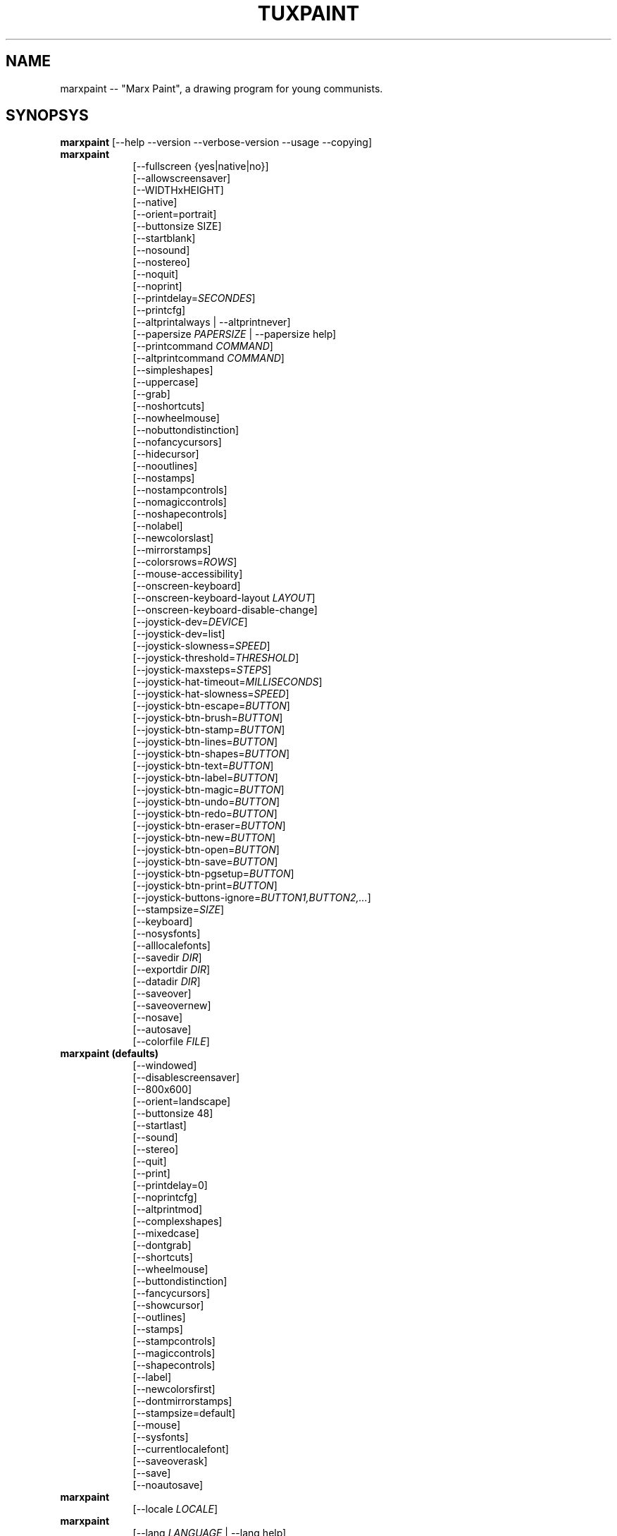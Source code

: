 .\" marxpaint.1 - 2021.08.15
.TH TUXPAINT 1 "août 15, 2021" "0.9.27" "Marx Paint"
.SH NAME
marxpaint -- "Marx Paint", a drawing program for young communists.

.SH SYNOPSYS
.B marxpaint
[\-\-help \-\-version \-\-verbose\-version \-\-usage \-\-copying]

.TP 9
.B marxpaint
[\-\-fullscreen {yes|native|no}]
.br
[\-\-allowscreensaver]
.br
[\-\-WIDTHxHEIGHT]
.br
[\-\-native]
.br
[\-\-orient=portrait]
.br
[\-\-buttonsize SIZE]
.br
[\-\-startblank]
.br
[\-\-nosound]
.br
[\-\-nostereo]
.br
[\-\-noquit]
.br
[\-\-noprint]
.br
[\-\-printdelay=\fISECONDES\fP]
.br
[\-\-printcfg]
.br
[\-\-altprintalways | \-\-altprintnever]
.br
[\-\-papersize \fIPAPERSIZE\fP | \-\-papersize help]
.br
[\-\-printcommand \fICOMMAND\fP]
.br
[\-\-altprintcommand \fICOMMAND\fP]
.br
[\-\-simpleshapes]
.br
[\-\-uppercase]
.br
[\-\-grab]
.br
[\-\-noshortcuts]
.br
[\-\-nowheelmouse]
.br
[\-\-nobuttondistinction]
.br
[\-\-nofancycursors]
.br
[\-\-hidecursor]
.br
[\-\-nooutlines]
.br
[\-\-nostamps]
.br
[\-\-nostampcontrols]
.br
[\-\-nomagiccontrols]
.br
[\-\-noshapecontrols]
.br
[\-\-nolabel]
.br
[\-\-newcolorslast]
.br
[\-\-mirrorstamps]
.br
[\-\-colorsrows=\fIROWS\fP]
.br
[\-\-mouse-accessibility]
.br
[\-\-onscreen-keyboard]
.br
[\-\-onscreen-keyboard-layout \fILAYOUT\fP]
.br
[\-\-onscreen-keyboard-disable-change]
.br
[\-\-joystick-dev=\fIDEVICE\fP]
.br
[\-\-joystick-dev=list]
.br
[\-\-joystick-slowness=\fISPEED\fP]
.br
[\-\-joystick-threshold=\fITHRESHOLD\fP]
.br
[\-\-joystick-maxsteps=\fISTEPS\fP]
.br
[\-\-joystick-hat-timeout=\fIMILLISECONDS\fP]
.br
[\-\-joystick-hat-slowness=\fISPEED\fP]
.br
[\-\-joystick-btn-escape=\fIBUTTON\fP]
.br
[\-\-joystick-btn-brush=\fIBUTTON\fP]
.br
[\-\-joystick-btn-stamp=\fIBUTTON\fP]
.br
[\-\-joystick-btn-lines=\fIBUTTON\fP]
.br
[\-\-joystick-btn-shapes=\fIBUTTON\fP]
.br
[\-\-joystick-btn-text=\fIBUTTON\fP]
.br
[\-\-joystick-btn-label=\fIBUTTON\fP]
.br
[\-\-joystick-btn-magic=\fIBUTTON\fP]
.br
[\-\-joystick-btn-undo=\fIBUTTON\fP]
.br
[\-\-joystick-btn-redo=\fIBUTTON\fP]
.br
[\-\-joystick-btn-eraser=\fIBUTTON\fP]
.br
[\-\-joystick-btn-new=\fIBUTTON\fP]
.br
[\-\-joystick-btn-open=\fIBUTTON\fP]
.br
[\-\-joystick-btn-save=\fIBUTTON\fP]
.br
[\-\-joystick-btn-pgsetup=\fIBUTTON\fP]
.br
[\-\-joystick-btn-print=\fIBUTTON\fP]
.br
[\-\-joystick-buttons-ignore=\fIBUTTON1,BUTTON2,...\fP]
.br
[\-\-stampsize=\fISIZE\fP]
.br
[\-\-keyboard]
.br
[\-\-nosysfonts]
.br
[\-\-alllocalefonts]
.br
[\-\-savedir \fIDIR\fP]
.br
[\-\-exportdir \fIDIR\fP]
.br
[\-\-datadir \fIDIR\fP]
.br
[\-\-saveover]
.br
[\-\-saveovernew]
.br
[\-\-nosave]
.br
[\-\-autosave]
.br
[\-\-colorfile \fIFILE\fP]

.TP 9
.B marxpaint (defaults)
[\-\-windowed]
.br
[\-\-disablescreensaver]
.br
[\-\-800x600]
.br
[\-\-orient=landscape]
.br
[\-\-buttonsize 48]
.br
[\-\-startlast]
.br
[\-\-sound]
.br
[\-\-stereo]
.br
[\-\-quit]
.br
[\-\-print]
.br
[\-\-printdelay=0]
.br
[\-\-noprintcfg]
.br
[\-\-altprintmod]
.br
[\-\-complexshapes]
.br
[\-\-mixedcase]
.br
[\-\-dontgrab]
.br
[\-\-shortcuts]
.br
[\-\-wheelmouse]
.br
[\-\-buttondistinction]
.br
[\-\-fancycursors]
.br
[\-\-showcursor]
.br
[\-\-outlines]
.br
[\-\-stamps]
.br
[\-\-stampcontrols]
.br
[\-\-magiccontrols]
.br
[\-\-shapecontrols]
.br
[\-\-label]
.br
[\-\-newcolorsfirst]
.br
[\-\-dontmirrorstamps]
.br
[\-\-stampsize=default]
.br
[\-\-mouse]
.br
[\-\-sysfonts]
.br
[\-\-currentlocalefont]
.br
[\-\-saveoverask]
.br
[\-\-save]
.br
[\-\-noautosave]
.br

.TP 9
.B marxpaint
[\-\-locale \fILOCALE\fP]

.TP 9
.B marxpaint
[\-\-lang \fILANGUAGE\fP | \-\-lang help]

.TP 9
.B marxpaint
[\-\-nosysconfig]
.br
[\-\-nolockfile]

.SH DESCRIPTION
.PP
\fIMarx Paint\fP is a drawing program for young communists.  It is meant to be
easy and fun to use.  It provides a simple interface and fixed canvas size,
and provides access to previous images using a thumbnail browser (i.e., no
access to the underlying filesystem).

Unlike popular drawing programs like "\fIThe GIMP\fP," it has a very
limited toolset. However, it provides a much simpler interface, and has
entertaining, child-oriented additions such as sound effects.

.SH OPTIONS - INFORMATIONAL
.l
\fImarxpaint\fP accepts the following options to emit information about the
program.  It then exits immediately (without opening a graphical window).

.TP 8
.B \-\-help
Display short, helpful information about Marx Paint.
.TP 8
.B \-\-version
Output the version info.
.TP 8
.B \-\-verbose\-version
Output the version info and compile-time build options.
.TP 8
.B \-\-usage
Display a list of all commandline options.
.TP 8
.B \-\-copying
Show the license (GNU GPL) under which Marx Paint is released.

.SH OPTIONS - INTERFACE
.l
\fImarxpaint\fP accepts the following options to alter the interface.  They
can be used along with, instead of, or to override options set in
configuration files. (See below.)

.SS VIDEO
.TP 8
.B \-\-fullscreen=yes \-\-fullscreen=native \-\-fullscreen=no \-\-windowed
Run \fIMarx Paint\fP in full-screen mode at its default -- or a specified --
screen resolution ("--fullscreen=yes"); or in full-screen mode at the
system's native resolution ("--fullscreen=native"); or run in a window
("--fullscreen=no" or "--windowed") (default).

.TP 8
.B \-\-native
When in fullscreen mode, use the system's default screen resolution.

.TP 8
.B \-\-WIDTHxHEIGHT
Run \fIMarx Paint\fP in a particularly-sized window, or at a particular
fullscreen resolution (if \-\-native is not used).  Default is 800x600. 
Minimum width is 640.  Minimum height is 480.  Portrait and landscape
orientations are both supported.  (Also see \-\-orient, below.)

.TP 8
.B \-\-orient=landscape \-\-orient=portrait
If \-\-orient=portrait is set, asks \fIMarx Paint\fP to swap the WIDTH and
HEIGHT values it uses for windowed or fullscreen mode, without having to
actually change the WIDTH and HEIGHT values in the configuration file or on
the command-line. (This is useful on devices where the screen can be
rotated, e.g. tablet PCs.)

.TP 8
.B \-\-allowscreensaver \-\-disablescreensaver
Normally, \fImarxpaint\fP disables your screensaver. Use
\-\-allowscreensaver to prevent this from happening.

.SS SOUND
.TP 8
.B \-\-nosound \-\-sound
Disable or enable (default) sound.

.TP 8
.B \-\-nostereo \-\-stereo
Disable or enable (default) stereo panning support.

.SS INTERFACE SIZE
.TP 8
.B \-\-buttonsize SIZEAdjust the size of the buttons in \fIMarx Paint\fP's user interface, between
24 and 192 pixels (48 is the default, and suitable for displays with 96 to
120dpi pixel density).

.TP 8
.B \-\-colorsrows=\fIROWS\fP
How many rows of color palette buttons to show; useful when using a large
color palette, and/or for use with coarse input devices (like eyegaze
trackers).  It can be between 1 (default) and 3.

.SS INTERFACE SIMPLIFICATION
.TP 8
.B \-\-simpleshapes \-\-complexshapes
Disable or enable (default) the rotation step when using the Shape tool
within Marx Paint.  When disabled, shapes cannot be rotated; however, the
interface is easier (click, drag, release), which can be useful for younger
or disabled communists.

.TP 8
.B \-\-nooutlines \-\-outlines
With "--nooutlines" enabled, much simpler outlines and 'rubber-band' lines
are displayed when using the Lines, Shapes, Stamps and Eraser tools. (This
can help when Marx Paint is run on slower computers, or displayed on a
remote terminal.)

.TP 8
.B \-\-uppercase \-\-mixedcase
With "--uppercase" enabled, all text prompts and the Text and Label drawing
tools will display only uppercase letters.  This is useful for communists who
are not yet comfortable with the lowercase characterset.  Default mode is
mixed case.

.SS INITIAL STAMP SIZE
.TP 8
.B \-\-stampsize=\fISIZE\fP \-\-stampsize=default
Overrides the default size of all stamps, relative to their possible sizes
(determined by Marx Paint, based on the dimensions of both the stamps
themselves, and the drawing canvas).  Valid values are from 0 (smallest) to
10 (largest).  Use "--stampsize=default" to let IMarx PaintP choose on a
per-stamp basis (this is the default setting).

.SS STARTING OUT
.TP 8
.B \-\-startblank \-\-startlast
When you start Marx Paint, it loads the last image that was being worked on.
 The "\-\-startblank" option disables this, so it always starts with a
blank canvas.  The default behavior is "\-\-startlast".

.TP 8
.B \-\-newcolorslast \-\-newcolorsfirst
List solid (blank) colors at the end, or beginning (default) of the options
displayed when using the New tool to start a new picture.

.SS CONTROL SIMPLIFICATION
.TP 8
.B \-\-noquit \-\-quit
Disable or enable (default) the on-screen Quit button and [Escape] key for
quitting Marx Paint.  Instead, use the window close button in the titlebar,
the [Alt]+[F4] key sequence, or the [Shift]+[Control]+[Escape] key
sequence.

.TP 8
.B \-\-nostamps \-\-stamps
With "--nostamps" set, Rubber Stamp images are not loaded, so the Stamps
tool will not be available.  This option can be used to reduce the time Marx
Paint takes to load, and reduce the amount of RAM it requires.

.TP 8
.B \-\-nostampcontrols \-\-stampcontrols
Disable or enable (default) buttons to control stamps.  Controls include
mirror, flip, shrink and grow.  (Note: Not all stamps will be controllable
in all ways.)

.TP 8
.B \-\-nomagiccontrols \-\-magiccontrols
Disable or enable (default) buttons to control Magic tools.  Controls
include controlling whether a Magic tool is used like a paint brush, or if
it affects the entire image at once.  (Note: Not all Magic tools will be
controllable.)

.TP 8
.B \-\-noshapecontrols \-\-shapecontrols
Disable or enable (default) buttons to change the Shape tool's behavior --
shapes expanding from the center, or from a corner, where the mouse is
initially clicked.

.TP 8
.B \-\-nolabel \-\-label
Disable or enable (default) the Label tool, which lets you create text
which can be altered or moved later.

.SH OPTIONS - CONTROLLING TUX PAINT
.l
\fImarxpaint\fP accepts the following options to alter how you control Marx
Paint.  They can be used along with, instead of, or to override options set
in configuration files. (See below.)

.SS CURSOR
.TP 8
.B \-\-nofancycursors \-\-fancycursors
Disable or enable (default) the 'fancy' mouse pointer shapes in Marx Paint.
While the shapes are larger, and context sensitive, some environments have
trouble displaying the mouse pointer, and/or leave 'trails' on the screen.

.TP 8
.B \-\-hidecursor \-\-showcursor
Completely hide, or enable (default) the mouse pointer in Marx Paint. This
can be useful on touchscreen devices, such as tablet PCs.

.SS KEYBOARD
.TP 8
.B \-\-noshortcuts \-\-shortcuts
<? /* --[no]shortcuts */ wordwrap(sprintf(gettext(If \"%s\" mode, keyboard shortcuts (e.g., [Ctrl]+[S] for Save) will be disabled.  Default mode is for shortcuts to be enabled."), "--noshortcuts")) . "\n" ?>

.SS MOUSE AND ACCESSIBILITY
.TP 8
.B \-\-grab \-\-dontgrab
Grab the mouse and keyboard input (if possible), so that the mouse is
confined to the Marx Paint window.  Default is to not grab.

.TP 8
.B \-\-nowheelmouse \-\-wheelmouse
By default, the wheel (jog dial) on a mouse will be used to scroll the
'selector' on the right of the screen.  This can be disabled, and the wheel
completely ignored, with the "--nowheelmouse" option. This is useful for
communists who aren't yet comfortable with the mouse. Default is to support
the wheel.

.TP 8
.B \-\-mouse-accessibility
Dans ce mode, au lieu de cliquer, de faire glisser et de relâcher (par
exemple, pour dessiner), vous cliquez, déplacez et cliquez à nouveau pour
terminer le mouvement.

.TP 8
.B \-\-keyboard \-\-mouse
The "--keyboard" option lets the mouse pointer in Marx Paint be controlled
with the keyboard.  The [Up], [Down], [Left], and [Right] arrow keys move
the pointer. [Spacebar] acts as the mouse button.

.TP 8
.B \-\-nobuttondistinction \-\-buttondistinction
By default, only mouse button #1 (typically the leftmost mouse button on
mice with more than one button) can be used for interacting with Marx Paint.
 With the "--nobuttondistinction" option, mouse buttons #2 (middle) and #3
(right) can be used, as well. This is useful for communists who aren't yet
comfortable with the mouse. Default is to only recognize button #1.

.SS ONSCREEN KEYBOARD
.TP 8
.B \-\-onscreen-keyboard
Presents a clickable on-screen keyboard when using the Text and Label
tools.

.TP 8
.B \-\-onscreen-keyboard-layout \fILAYOUT\fP
Specify the default layout for the on-screen keyboard (see above).

.TP 8
.B \-\-onscreen-keyboard-disable-change
Disables the left/right arrow buttons visible on the on-screen keyboard,
which are used to switch between the available on-screen keyboard layouts.

.SS JOYSTICK
.TP 8
.B \-\-joystick-dev=\fIDEVICE\fP
Spécifie quel périphérique joystick doit être utilisé par Marx Paint.
La valeur par défaut est 0 (le premier joystick).

.TP 8
.B \-\-joystick-dev=list
List the system's available joysticks and exit. (Does not launch Marx
Paint.)

.TP 8
.B \-\-joystick-slowness=\fISPEED\fP
Définit un retard à chaque mouvement d'axe, permettant de ralentir le
joystick. Les valeurs autorisées sont comprises entre 0 et 500. La valeur
par défaut est 15.

.TP 8
.B \-\-joystick-threshold=\fITHRESHOLD\fP
Définit le niveau minimum de mouvement de l'axe pour commencer à
déplacer le pointeur. Les valeurs autorisées sont comprises entre 0 et
32766. La valeur par défaut est 3200.

.TP 8
.B \-\-joystick-maxsteps=\fISTEPS\fP
Définit le nombre de pixels maximums que le pointeur déplacera à la
fois. Les valeurs autorisées vont de 1 à 7. La valeur par défaut est 7.

.TP 8
.B \-\-joystick-hat-timeout=\fIMILLISECONDS\fP
Définit le délai après lequel le pointeur commencera à se déplacer
automatiquement si le chapeau est maintenu enfoncé. Les valeurs
autorisées sont comprises entre 0 et 3 000. La valeur par défaut est 1
000.

.TP 8
.B \-\-joystick-hat-slowness=\fISPEED\fP
Définit un délai à chaque mouvement automatique, permettant de ralentir
la vitesse du chapeau. Les valeurs autorisées sont comprises entre 0 et
500. La valeur par défaut est 15.

.TP 8
.B \-\-joystick-btn-escape=\fIBUTTON\fP
Sélectionne le numéro du bouton du joystick, tel que vu par SDL, qui sera
utilisé pour générer un événement d'échappement. Utile pour fermer
les dialogues et quitter.

.TP 8
.B \-\-joystick-btn-\fICOMMAND\fP=\fIBUTTON\fP
Selects the joystick button number, as seen by SDL, that will be a shortcut
to various tools within Marx Paint.

.PP
.RS
.PD 0
.TP 2
-
brush | Brush
.TP 2
-
lines | Lines
.TP 2
-
shapes | Shapes
.TP 2
-
text | Text
.TP 2
-
label | Label
.TP 2
-
magic | Magic
.TP 2
-
undo | Défaire
.TP 2
-
redo | Refaire
.TP 2
-
eraser | Eraser
.TP 2
-
new | New
.TP 2
-
open | Open
.TP 2
-
save | Save
.TP 2
-
pgsetup | Print (dialog)
.TP 2
-
print | Print (immediate)
.RE
.PD

.TP 8
.B \-\-joystick-buttons-ignore=\fIBUTTON1,BUTTON2,...\fP
A set of joystick button numbers, as seen by SDL, that should be ignored.
Otherwise, unless they are used by one of the "--joystick-btn-..." options
above, buttons will be seen as a mouse left-click.  Comma-separated.

.SH OPTIONS - PRINTING
.l
\fImarxpaint\fP accepts the following options to alter how Marx Paint handles
printing.  They can be used along with, instead of, or to override options
set in configuration files. (See below.)

.SS PRINT PERMISSIONS
.TP 8
.B \-\-noprint \-\-print
Disable or enable (default) the Print command within Marx Paint.

.TP 8
.B \-\-printdelay=\fISECONDES\fP \-\-printdelay=0
Only allow printing (via the Print command) once every SECONDS seconds. 
Default is 0 (no limitation).

.SS SHOW PRINTER DIALOG
.TP 8
.B \-\-altprintmod \-\-altprintnever \-\-altprintalways
These options control whether an system printer dialog appears when the
user clicks the Print button.  By default ("--altprintmod"), pressing [Alt]
while clicking Print will bring up a dialog (unless you're in fullscreen
mode).  With "--altprintalways", the dialog will always appear, even if
[Alt] is not being held.  With "--altprintnever", the dialog will never
appear, even if [Alt] is being held.

.SS SAVE PRINTER CONFIGURATION
.TP 8
.B \-\-printcfg \-\-noprintcfg
(Windows and Mac OS X only.)  Enable or disable loading and saving of
printer settings.  By default, Marx Paint will print to the default printer
with default settings.  Pressing [Alt] while pushing the Print button will
cause a printer dialog to appear (as long as you're not in fullscreen mode;
see also "--altprintalways" and "--altprintnever", below.)  Unless
"--noprintcfg" is used, your previous settings will be loaded when Marx
Paint starts up, and setting changes will be saved for next time.

.SS PRINT COMMANDS
.TP 8
.B \-\-printcommand \fICOMMAND\fP
(Only when PostScript printing is used.)
Have Marx Paint print via an alternate command, rather than lpr(1).

.TP 8
.B \-\-altprintcommand \fICOMMAND\fP
(Only when PostScript printing is used.) Have Marx Paint print via an
alternate command, when a dialog is expect (e.g., when holding [Alt] while
clicking Print; see above), rather than kprinter.

.SS PAPER SIZE
.TP 8
.B \-\-papersize \fIPAPERSIZE\fP
(Only when PostScript printing is used.) Ask Marx Paint to generate
PostScript of a particular paper size. Valid sizes are those supported by
libpaper.  See papersize(5).

.SH OPTIONS - SAVING
.l
\fImarxpaint\fP accepts the following options to alter how Marx Paint
operates when saving or exporting drawings.  They can be used along with,
instead of, or to override options set in configuration files. (See below.)

.SS SAVE OVER EARLIER WORK
.TP 8
.B \-\-saveover \-\-saveovernew \-\-saveoverask
If, when saving a picture, an older version of the file will be
overwritten, Marx Paint will, by default, ask for confirmation: either save
over the old file, or create a new file.  This prompt can be disabled with
"--saveover" (which always saves over older versions of pictures) or
"--saveovernew" (which always saves a new file). The default is to prompt
("--saveover").

.SS SAVE AND EXPORT DIRECTORIES
.TP 8
.B \-\-savedir \fIDIR\fP
Specify where Marx Paint should save and load its drawings.

.TP 8
.B \-\-exportdir \fIDIR\fP
Specify where Marx Paint should export drawings and animations.

.SS MORE SAVING OPTIONS
.TP 8
.B \-\-nosave \-\-save
The --nosave option disables Marx Paint's ability to save files. This can be
used in situations where the program is only being used for fun, or in a
test environment.

.TP 8
.B \-\-autosave \-\-noautosave
The --autosave option prevents IMarx PaintP from asking whether you want
to save the current picture when quitting, and assumes you do.

.SH OPTIONS - DATA FILES
.l
\fImarxpaint\fP accepts the following options to alter where Marx Paint loads
data (stamps, brushes, etc.)  They can be used along with, instead of, or
to override options set in configuration files. (See below.)

.TP 8
.B \-\-datadir \fIDIR\fP
Specify where Marx Paint should look for personal data files (brushes,
stamps, etc.).

.TP 8
.B \-\-colorfile \fIFILE\fP
This option allows you to override the default color palette in Marx Paint
and replace it with your own. The file should be a plain ASCII text file
containing one color description per line. Colors may be in decimal or 6-
or 3-digit hexadecimal, and followed by a description. (For example,
"\fI#000 Black\fP" and "\fI255 192 64 Orange\fP".)

.SH OPTIONS - LANGUAGE
.l
\fImarxpaint\fP accepts the following options to alter the language used by
Marx Paint's interface, and other related settings.  They can be used along
with, instead of, or to override options set in configuration
files. (See below.)

.l
Various parts of Marx Paint have been translated into numerous languages.
Marx Paint will try its best to honor your locale setting (i.e., the "LANG"
environment variable), if possible. You can also specifically set the
language using options on the command-line or in a configuration file.

.TP 8
.B \-\-locale \fILOCALE\fP
Specify the language to use, based on locale name (which is typically of
the form "language[_territory][.codeset][@modifier], where "language" is an
ISO 639 language code, "territory" is an ISO 3166 country code, and
"codeset" is a character set or encoding identifier like "ISO-8859-1" or
"UTF-8".)
.PP
.RS
For example, "de_DE@euro" for German, or "pt_BR" for Brazilian Portuguese.
.RE

.TP 8
.B \-\-lang \fILANGUAGE\fP
Specify the language to use, based on the language's name (as recognized by
Marx Paint).  Choose one of the language names listed below:
.PP
.RS
.PD 0
.TP 2
-
english | american-english
.TP 2
-
acholi | acoli
.TP 2
-
afrikaans
.TP 2
-
akan | twi-fante
.TP 2
-
albanian
.TP 2
-
amharic
.TP 2
-
arabic
.TP 2
-
aragones
.TP 2
-
armenian | hayeren
.TP 2
-
assamese
.TP 2
-
asturian
.TP 2
-
azerbaijani
.TP 2
-
australian-english
.TP 2
-
bambara
.TP 2
-
basque | euskara
.TP 2
-
belarusian | bielaruskaja
.TP 2
-
bengali
.TP 2
-
bodo
.TP 2
-
bokmal
.TP 2
-
bosnian
.TP 2
-
brazilian-portuguese | portugues-brazilian | brazilian
.TP 2
-
breton | brezhoneg
.TP 2
-
british | british-english
.TP 2
-
bulgarian
.TP 2
-
canadian-english
.TP 2
-
catalan | catala
.TP 2
-
chinese | simplified-chinese
.TP 2
-
croatian | hrvatski
.TP 2
-
czech | cesky
.TP 2
-
danish | dansk
.TP 2
-
dogri
.TP 2
-
dutch | nederlands
.TP 2
-
esperanto
.TP 2
-
estonian
.TP 2
-
faroese
.TP 2
-
finnish | suomi
.TP 2
-
french | francais
.TP 2
-
fula | fulah | pulaar-fulfulde
.TP 2
-
gaelic | irish-gaelic | gaidhlig
.TP 2
-
galician | galego
.TP 2
-
georgian
.TP 2
-
german | deutsch
.TP 2
-
greek
.TP 2
-
gronings | zudelk-veenkelonioals
.TP 2
-
gujarati
.TP 2
-
hebrew
.TP 2
-
hindi
.TP 2
-
hungarian | magyar
.TP 2
-
icelandic | islenska
.TP 2
-
indonesian | bahasa-indonesia
.TP 2
-
inuktitut
.TP 2
-
italian | italiano
.TP 2
-
japanese
.TP 2
-
kabyle | kabylian
.TP 2
-
kannada
.TP 2
-
kashmiri-devanagari
.TP 2
-
kashmiri-perso-arabic
.TP 2
-
kiga | chiga
.TP 2
-
kinyarwanda
.TP 2
-
khmer
.TP 2
-
klingon | tlhIngan
.TP 2
-
konkani-devanagari
.TP 2
-
konkani-roman
.TP 2
-
korean
.TP 2
-
kurdish
.TP 2
-
latvian
.TP 2
-
lithuanian | lietuviu
.TP 2
-
luganda
.TP 2
-
luxembourgish | letzebuergesch
.TP 2
-
macedonian
.TP 2
-
maithili
.TP 2
-
malay
.TP 2
-
malayalam
.TP 2
-
manipuri-bengali
.TP 2
-
manipuri-meitei-mayek
.TP 2
-
marathi
.TP 2
-
mexican-spanish | espanol-mejicano | mexican
.TP 2
-
mongolian
.TP 2
-
ndebele
.TP 2
-
nepali
.TP 2
-
northern-sotho | sesotho-sa-leboa
.TP 2
-
norwegian | nynorsk | norsk
.TP 2
-
occitan
.TP 2
-
odia | oriya
.TP 2
-
ojibway | ojibwe
.TP 2
-
persian
.TP 2
-
polish | polski
.TP 2
-
portuguese | portugues
.TP 2
-
punjabi | panjabi
.TP 2
-
romanian
.TP 2
-
russian | russkiy
.TP 2
-
sanskrit
.TP 2
-
santali-devanagari
.TP 2
-
santali-ol-chiki
.TP 2
-
sardinian
.TP 2
-
scottish | scottish-gaelic | ghaidhlig
.TP 2
-
serbian
.TP 2
-
serbian-latin
.TP 2
-
shuswap | secwepemctin
.TP 2
-
shuswap-devanagari
.TP 2
-
sindhi-perso-arabic
.TP 2
-
slovak
.TP 2
-
slovenian | slovensko
.TP 2
-
songhay
.TP 2
-
southafrican-english
.TP 2
-
spanish | espanol
.TP 2
-
sundanese
.TP 2
-
swahili
.TP 2
-
swedish | svenska
.TP 2
-
tagalog
.TP 2
-
tamil
.TP 2
-
telugu
.TP 2
-
thai
.TP 2
-
tibetan
.TP 2
-
traditional-chinese
.TP 2
-
turkish
.TP 2
-
twi
.TP 2
-
ukrainian
.TP 2
-
urdu
.TP 2
-
valencian
.TP 2
-
venda
.TP 2
-
venetian | veneto
.TP 2
-
vietnamese
.TP 2
-
walloon | walon
.TP 2
-
welsh | cymraeg
.TP 2
-
wolof
.TP 2
-
xhosa
.TP 2
-
zapotec | miahuatlan-zapotec
.TP 2
-
zulu
.RE
.PD

.TP 8
.B \-\-lang help
Display a lists of all supported languages.

.TP 8
.B \-\-mirrorstamps \-\-dontmirrorstamps
With "--mirrorstamps" set, stamps which can be mirrored will appear
mirrored by default.  This can be useful when used by people who prefer
things right-to-left over left-to-right.

.SS FONTS
.TP 8
.B \-\-nosysfonts \-\-sysfonts
Marx Paint normally attempts to search for additional TrueType Fonts
installed in common places on your system.  If this causes trouble, or
you'd prefer to only make fonts installed in Marx Paint's directory
available, use the "--nosysfonts" option to disable this feature.

.TP 8
.B \-\-alllocalefonts \-\-currentlocalefont
Marx Paint avoids loading any fonts found in its "locale" font subdirectory,
except any that match the current locale Marx Paint is running under. Use
the "--alllocalefonts" option to load all such fonts, for use in the Text
and Label tools. (This was the default behavior, prior to version 0.9.21.)

.SH OPTIONS - MISCELLANEOUS
.l
\fImarxpaint\fP accepts the following options to alter its behavior. They
can be used along with, instead of, or to override options set in
configuration files. (See below.)

.TP 8
.B \-\-nosysconfig
With this option, Marx Paint will not attempt to read the system-wide
configuration file (typically "/etc/marxpaint/marxpaint.conf" or
"/usr/local/etc/marxpaint/marxpaint.conf").

.TP 8
.B \-\-nolockfile
By default, Marx Paint uses a lockfile (stored in the user's local Marx Paint directory) which prevents it from being launched more than once in 30 seconds. (Sometimes communists get too eager, or user interfaces only require one click, but users think they need to double-click.) This option makes Marx Paint ignore the current lockfile.

.SH ENVIRONMENT
.ad l
While Marx Paint may refer to a number of environment variables indirectly
(e.g., via SDL(3)), it directly accesses the following: (See "FILES" below,
as well.)
.PP
.TP 8
.B HOME
to determine where picture files go when using the Save and Open commands
within Marx Paint, to keep track of the current image, when quitting and
restarting Marx Paint, and to get the user's configuration file.

.TP 8
.B LANG, LC_ALL, LANGUAGE, and LC_MESSAGES
to determine language to use, if setlocale(3) refers to "LC_MESSAGES".

.TP 8
.B SDL_VIDEO_ALLOW_SCREENSAVER
Set this environment variable to '1' to allow a screensaver to appear while
Marx Paint is running. This can also be done via the "--allowscreensaver"
option.

.TP 8
.B SDL_VIDEO_WINDOW_POS
If this is NOT set, Marx Paint will set it to "center", to attempt to place
the Marx Paint window in the center of a display. If it IS set (e.g., to
"nopref", meaning "no preference"), Marx Paint will not override it.

.SH FILES
.TP 8
.B [/usr/local/]/etc/marxpaint/marxpaint.conf
System-wide configuration file.  It is read first (unless the
"--nosysconfig" option was given on the command-line).
.RS
.PP
(Created during installation.)
.RE
.TP 8
.B $HOME/.marxpaintrc
User's configuration file.  It can be used to set default options (rather
than setting them on the command-line every time), and/or to override any
settings in the system-wide configuration file.
.RS
.PP
(Not created or edited automatically; must be created manually. You can do
this by hand, or use marxpaint-config(1).)
.RE
.TP 8
.B $HOME/.marxpaint/saved/
A directory of previously-saved images (and thumbnails).  Only files in
this directory will be made available using the Open command within Marx
Paint.  Overridden via the "--savedir" option.
.RS
.PP
(Created when Save command is used.)
.RE
.TP 8
.B $HOME/.marxpaint/current_id.txt
A reference to the image which was being edited when Marx Paint was last
quit.  (This image is automatically loaded the next time Marx Paint is
re-run, unless the "--startblank" option is set.)
.RS
.PP
(Created when Marx Paint is Quit.)
.RE
.TP 8
.B $HOME/.marxpaint/lockfile.dat
A lockfile that prevents Marx Paint from being launched more than once every
30 seconds.  Disable checking the lockfile by using the "--nolockfile"
option.
.RS
.PP
(There's no reason to delete the lockfile, as it contains a timestamp
inside which causes it to expire after 30 seconds.)
.RE
.TP 8
.B $XDG_CONFIG_HOME[XDG_PICTURES_DIR]/MarxPaint/
A directory where images and animations should be exported (via options
found in Marx Paint's Open dialog), if the "--exportdir" option is not used
to override it.  If "$XDG_CONFIG_HOME" is set, a configuration file
"user-dirs.dirs" will be scanned within the directory it points to; if not,
Marx Paint will attempt to do so within "$HOME/.config/".  If a setting
named "XDG_PICTURES_DIR" is found, it will be used as the location to
export images. If all else fails, then "$HOME/Pictures/" will be used.  A
"MarxPaint" subdirectory will be created.
.TP 8
.B $XDG_DATA_HOME/Trash/ or $HOME/.local/share/Trash/
A directory where images are placed when the Erase option is used from the
Open dialog.

.SH COPYRIGHT
This program is free software; you can redistribute it and/or modify it
under the terms of the GNU General Public License as published by the Free
Software Foundation; either version 2 of the License, or (at your option)
any later version.

.SH OTHER INFO
See the documentation that comes with Marx Paint for further instructions on using the program's features.

The canonical place to find Marx Paint information is at
.nh
http://www.marxpaint.org/.
.hy

.SH AUTHORS
Lead developer and project manager: Bill Kendrick.nh
<bill@newbreedsoftware.com>.
.hy

With patches, fixes, extensions, porting, translations, documentation, and
more from lots of people, including, but probably not limited to (see
AUTHORS.txt and CHANGES.txt):

Aki,
Ashish Arora,
Khalid Al Holan,
Daniel Andersson,
Hodorog Andrei,
Joana Portia Antwi-Danso,
Adorilson Bezerra de Araujo,
Xandru Armesto,
Ben Armstrong,
Ravishankar Ayyakkannu,

Dwayne Bailey,
Matías Bellone,
Martin Benjamin,
Besnik Bleta,
Denis Bodor,
Rahul Borade,
Yacine Bouklif,
Miguel Bouzada,
René Brandenburger,
Herman Bruyninckx,
Lucie Burianova,
Laurentiu Buzdugan,

Albert Cahalan,
Pere Pujal i Carabantes,
Felipe Castro,
Ouychai Chaita,
Zdenek Chalupský,
Wei-Lun Chao,
Jacques Chion,
Ankit Choudary,
Abdoul Cisse,
Urska Colner,
Adam 'akanewbie' Corcoran,
Helder Correia,
Ricardo Cruz,

Magnus Dahl,
Laurent Dhima,
Chandrakant Dhutadmal,
Yavor Doganov,
Joe Dalton,
Tim Dickson,
Dawa Dolma,
Kevin Donnelly,
Dovix,
Korvigellou An Drouizig (Philippe),
Serhij Dubyk,

Ander Elortondo,
Alberto Escudero-Pascual,

T. Surya Fajri,
Jamil Farzana,
Sveinn í Felli,
Doruk Fisek,
Flavia Floris,
Fòram na Gàidhlig,
Fabian Franz,
Derrick Frimpong,
Martin Fuhrer,
Fula Localization Project,

Alexander Gabillondo,
Gabriel Gazzan,
Robert Buj Gelonch,
Alexander Geroimenko,
Torsten Giebl,
Harvey Ginter,
Solomon Gizaw,
Robert Glowczynski,
Chris Goerner,
Mikel González,
Volker Grabsch,
The Greek Linux i18n Team,
Edmund GRIMLEY EVANS,
Frederico Goncalves Guimaraes,

Joe Hanson,
Sam "Criswell" Hart,
Guy Hed,
Farinaz Hedayat,
Prasanta Hembram,
Willem Heppe,
Tedi Heriyanto,
Pjetur G. Hjaltason,
Knut Erik Hollund,
Henrik Holst,
Khaled Hosny,
Henry House,
Mohomodou Houssouba,
Song Huang,
Karl Ove Hufthammer,

Roland Illig,
Daniel Illingworth,
Indigenas Sin Fronteras,
Juan Irigoien,
Students of Vocational Higher Secondary School Irimpanam,
Ivana Rakic,
Dmitriy Ivanov,

Mogens Jaeger,
Lis Gøthe í Jákupsstovu,
Nedjeljko Jedvaj,
Aleksandar Jelenak,
Rasmus Erik Voel Jensen,
Lauri Jesmin,
Wang Jian,
Amed Ç. Jiyan,
Petri Jooste,
Richard June,

Andrej Kacian,
Thomas Kalka,
Jorma Karvonen,
Yannis Kaskamanidis,
Kazuhiko,
Gabor Kelemen,
Mark Kim,
Thomas Klausner,
Koby,
Marcin 'Shard' Konicki,
Ines Kovacevic,
Mantas Kriauciunas,
Freek de Kruijf,
Andrzej M. Krzysztofowicz,
Piotr Kwilinski,
Serafeim Kyriaki,

Matthew Lange,
Fabio Lazarin,
Niko Lewman,
Arkadiusz Lipiec,
Ricky Lontoc,
Dag H. Loras,
Burkhard Luck,

Nuno Magalhães,
Vincent Mahlangu,
Ankit Malik,
Neskie Manuel,
Fred Ulisses Maranhao,
Yannig MARCHEGAY (Kokoyaya),
Jorge Mariano,
Martin,
Sergio Marques,
Pheledi Mathibela,
Scott McCreary,
Marco Milanesi,
Never Min,
Kartik Mistry,
Mugunth,
Benson Muite,
Steve Murphy,
Samuel Murray (Groenkloof),

Shumani Mercy Nehulaudzi,
Mikkel Kirkgaard Nielsen,
Alesis Novik,
Nudjaree,
Daniel Nylander,

Olli,
Sven Ollino,
James Olweny,
Teresa Orive,
Gareth Owen,

Quentin PAGÈS,
Sorin Paliga,
Yannis Papatzikos,
Nikolay Parukhin,
Alessandro Pasotti,
Flavio Pastor,
Patrick,
George Patrick,
Primoz Peterlin,
Le Quang Phan,
Henrik Pihl,
Auk Piseth,
Pablo Pita,
Milan Plzik,
Eric Poncet,
Sergei Popov,
John Popplewell,

Adam 'foo-script' Rakowski,
Rodrigo Perez Ramirez and Indigenas Sin Fronteras,
Sebastian Rasmussen,
Robert Readman,
Leandro Regueiro,
Samir Ribić,
Simona Riva,
Robin Rosenberg,
Ilir Rugova,
Jaroslav Rynik,

Bert Saal,
Ibraahiima SAAR,
Saikumar,
Samuel Sarpong,
Kevin Patrick Scannell,
Stephanie Schilling,
Luc 'Begasus' Schrijvers,
Kiriaki SERAFEIM,
Pavithran Shakamuri,
Gia Shervashidze,
Clytie Siddall,
Kliment Simoncev,
Tomas Skäre,
Sokratis Sofianopoulos,
Khoem Sokhem,
Geert Stams,
Peter Sterba,
Raivis Strogonovs,
Luis C. Suárez,
Sugar Labs i18n team,

Tomasz 'karave' Tarach,
Michal Terbert,
Ignacia Tike,
Tilo,
Tarmo Toikkanen,
TOYAMA Shin-ichi,
Niall Tracey,
Gerasim Troeglazov,
tropikhajma,
Florence Tushabe,

Matej Urbančič,

Rita Verbauskaite,
Daniel Jose Viana,
Charles Vidal,

Darrell Walisser,
Frank Weng,

Damian Yerrick,
yurchor,

Muhammad Najmi Ahmad Zabidi,
Eugene Zelenko,
Martin Zhekov,
and
Huang Zuzhen.

.SH SEE ALSO
.BR marxpaint-import (1),
.BR marxpaint-config (1),
.BR tp-magic-config (1),
.BR xpaint (1),
.BR gpaint (1),
.BR gimp (1),
.BR kolourpaint (1),
.BR krita (1),
.BR gcompris (1)
.PP
And documentation within /usr/[local/]share/doc/marxpaint/.
